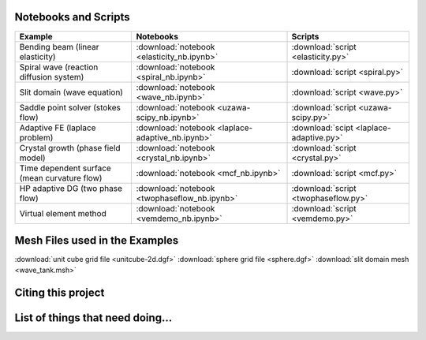 .. _scripts:

*********************
Notebooks and Scripts
*********************

================================================= ================================================= =================================================
Example                                           Notebooks                                         Scripts
================================================= ================================================= =================================================
Bending beam (linear elasticity)                  :download:`notebook <elasticity_nb.ipynb>`        :download:`script <elasticity.py>`
Spiral wave (reaction diffusion system)           :download:`notebook <spiral_nb.ipynb>`            :download:`script <spiral.py>`
Slit domain (wave equation)                       :download:`notebook <wave_nb.ipynb>`              :download:`script <wave.py>`
Saddle point solver (stokes flow)                 :download:`notebook <uzawa-scipy_nb.ipynb>`       :download:`script <uzawa-scipy.py>`
Adaptive FE (laplace problem)                     :download:`notebook <laplace-adaptive_nb.ipynb>`  :download:`scipt <laplace-adaptive.py>`
Crystal growth (phase field model)                :download:`notebook <crystal_nb.ipynb>`           :download:`script <crystal.py>`
Time dependent surface (mean curvature flow)      :download:`notebook <mcf_nb.ipynb>`               :download:`script <mcf.py>`
HP adaptive DG (two phase flow)                   :download:`notebook <twophaseflow_nb.ipynb>`      :download:`script <twophaseflow.py>`
Virtual element method                            :download:`notebook <vemdemo_nb.ipynb>`           :download:`script <vemdemo.py>`
================================================= ================================================= =================================================

*******************************
Mesh Files used in the Examples
*******************************

:download:`unit cube grid file <unitcube-2d.dgf>`
:download:`sphere grid file <sphere.dgf>`
:download:`slit domain mesh <wave_tank.msh>`


*******************
Citing this project
*******************

*********************************
List of things that need doing...
*********************************

.. todolist::


